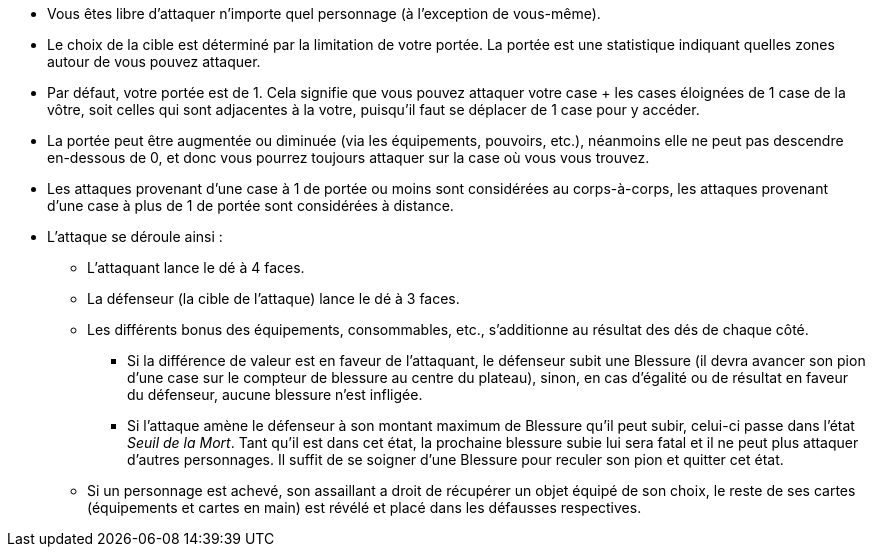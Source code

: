 :experimental:
:source-highlighter: pygments
:data-uri:
:icons: font

:toc:
:numbered:


* Vous êtes libre d'attaquer n'importe quel personnage (à l'exception de vous-même).
* Le choix de la cible est déterminé par la limitation de votre portée. La portée est une statistique indiquant quelles zones autour de vous pouvez attaquer.
* Par défaut, votre portée est de 1. Cela signifie que vous pouvez attaquer votre case + les cases éloignées de 1 case de la vôtre, soit celles qui sont adjacentes à la votre, puisqu'il faut se déplacer de 1 case pour y accéder.
* La portée peut être augmentée ou diminuée (via les équipements, pouvoirs, etc.), néanmoins elle ne peut pas descendre en-dessous de 0, et donc vous pourrez toujours attaquer sur la case où vous vous trouvez.
* Les attaques provenant d'une case à 1 de portée ou moins sont considérées au corps-à-corps, les attaques provenant d'une case à plus de 1 de portée sont considérées à distance.

* L'attaque se déroule ainsi :
** L'attaquant lance le dé à 4 faces.
** La défenseur (la cible de l'attaque) lance le dé à 3 faces.
** Les différents bonus des équipements, consommables, etc., s'additionne au résultat des dés de chaque côté.
*** Si la différence de valeur est en faveur de l'attaquant, le défenseur subit une Blessure (il devra avancer son pion d'une case sur le compteur de blessure au centre du plateau), sinon, en cas d'égalité ou de résultat en faveur du défenseur, aucune blessure n'est infligée.
*** Si l'attaque amène le défenseur à son montant maximum de Blessure qu'il peut subir, celui-ci passe dans l'état _Seuil de la Mort_. Tant qu'il est dans cet état, la prochaine blessure subie lui sera fatal et il ne peut plus attaquer d'autres personnages. Il suffit de se soigner d'une Blessure pour reculer son pion et quitter cet état.
** Si un personnage est achevé, son assaillant a droit de récupérer un objet équipé de son choix, le reste de ses cartes (équipements et cartes en main) est révélé et placé dans les défausses respectives.

